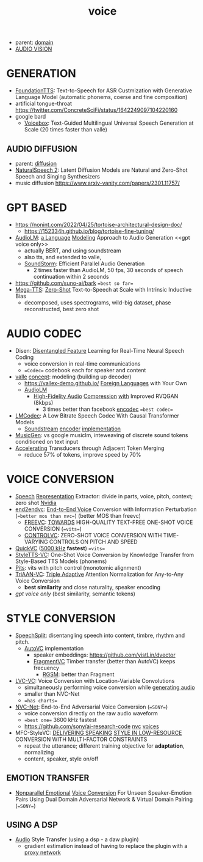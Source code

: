 :PROPERTIES:
:ID:       73ac7415-61d5-4266-964a-647a4243ac6c
:END:
#+title: voice
#+filetags: :nawanomicon:
- parent: [[id:e9be16f7-8032-4509-9aa9-7843836eacd9][domain]]
- [[id:f03ccf94-1aa5-4705-89af-617a22570e26][AUDIO VISION]]
* GENERATION
- [[https://arxiv.org/abs/2303.02939][FoundationTTS]]: Text-to-Speech for ASR Custmization with Generative Language Model (automatic phonems, coerse and fine composition)
- artificial tongue-throat https://twitter.com/ConcreteSciFi/status/1642249097104220160
- google bard
  - [[https://twitter.com/_akhaliq/status/1669736556301631496][Voicebox]]: Text-Guided Multilingual Universal Speech Generation at Scale (20 times faster than valle)
** AUDIO DIFFUSION
- parent: [[id:82127d6a-b3bb-40bf-a912-51fa5134dacc][diffusion]]
- [[https://twitter.com/_akhaliq/status/1648510180009844738][NaturalSpeech 2]]: Latent Diffusion Models are Natural and Zero-Shot Speech and Singing Synthesizers
- music diffusion https://www.arxiv-vanity.com/papers/2301.11757/
* GPT BASED
- https://nonint.com/2022/04/25/tortoise-architectural-design-doc/
  - https://152334h.github.io/blog/tortoise-fine-tuning/
- [[https://arxiv.org/abs/2209.03143][AudioLM]]: [[https://github.com/lucidrains/audiolm-pytorch][a Language]] [[https://google-research.github.io/seanet/audiolm/examples/][Modeling]] Approach to Audio Generation <<gpt voice only>>
  - actually BERT, and using soundstream
  - also tts, and extended to valle, <<AudioLM>>
  - [[https://arxiv.org/abs/2305.09636][SoundStorm]]: Efficient Parallel Audio Generation
    - 2 times faster than AudioLM, 50 fps, 30 seconds of speech continuation within 2 seconds
- https://github.com/suno-ai/bark ==best so far==
- [[https://twitter.com/_akhaliq/status/1666255898749042689][Mega-TTS]]: [[https://mega-tts.github.io/demo-page/][Zero-Shot]] Text-to-Speech at Scale with Intrinsic Inductive Bias
  - decomposed, uses spectrograms, wild-big dataset, phase reconstructed, best zero shot
* AUDIO CODEC
- Disen: [[https://arxiv.org/abs/2211.11960][Disentangled Feature]] Learning for Real-Time Neural Speech Coding
  - voice conversion in real-time communications
  - ==Codec== codebook each for speaker and content
- [[https://github.com/enhuiz/vall-e][valle]] [[https://valle-demo.github.io/][concept]]: modeling (building up decoder)
  - https://vallex-demo.github.io/ [[https://arxiv.org/pdf/2303.03926.pdf][Foreign Languages]] with Your Own
  - [[AudioLM]]
    - [[https://twitter.com/_akhaliq/status/1668430703128707078][High-Fidelity Audio]] [[https://github.com/descriptinc/descript-audio-codec][Compression]] [[https://twitter.com/arankomatsuzaki/status/1668435803373191168][with]] Improved RVQGAN (8kbps)
      - 3 times better than facebook [[https://github.com/facebookresearch/encodec][encodec]] ==best codec==
- [[https://mjenrungrot.github.io/chrome-media-audio-papers/publications/lmcodec/][LMCodec]]: A Low Bitrate Speech Codec With Causal Transformer Models
  - [[https://ai.googleblog.com/2021/08/soundstream-end-to-end-neural-audio.html][Soundstream]] [[https://google-research.github.io/seanet/soundstream/examples/][encoder]] [[https://github.com/wesbz/SoundStream][implementation]]
- [[https://youtu.be/lX0S0ZdWdDw][MusicGen]]: vs google musiclm, inteweaving of discrete sound tokens conditioned on text input
- [[https://twitter.com/_akhaliq/status/1674254559428968448][Accelerating]] Transducers through Adjacent Token Merging
  - reduce 57% of tokens, improve speed by 70%
* VOICE CONVERSION
- [[https://arxiv.org/abs/2302.08137][Speech]] [[https://paarthneekhara.github.io/ace/code.html][Representation]] Extractor: divide in parts, voice, pitch, context; zero shot [[https://github.com/NVIDIA/NeMo][Nvidia]]
- [[https://qicongxie.github.io/end2endvc/][end2endvc]]: [[https://arxiv.org/pdf/2206.07569.pdf][End-to-End Voice]] Conversion with Information Perturbation (==better mos than nvc==) (better MOS than freevc)
  - [[https://arxiv.org/pdf/2210.15418.pdf][FREEVC]]: [[https://github.com/olawod/freevc][TOWARDS]] HIGH-QUALITY TEXT-FREE ONE-SHOT VOICE CONVERSION (==vits==)
  - [[https://arxiv.org/pdf/2209.11866.pdf][CONTROLVC]]: ZERO-SHOT VOICE CONVERSION WITH TIME-VARYING CONTROLS ON PITCH AND SPEED
- [[https://arxiv.org/pdf/2302.08296.pdf][QuickVC]] ([[https://github.com/quickvc/QuickVC-VoiceConversion][5000 kHz]] **fastest**) ==vits==
- [[https://arxiv.org/abs/2212.14227][StyleTTS-VC]]: One-Shot Voice Conversion by Knowledge Transfer from Style-Based TTS Models (phonems)
- [[https://github.com/anonymous-pits/pits][Pits]]: vits with pitch control (monotomic alignment)
- [[https://arxiv.org/abs/2303.09057][TriAAN-VC]]: [[https://winddori2002.github.io/vc-demo.github.io/][Triple Adaptive]] Attention Normalization for Any-to-Any Voice Conversion
  - **best similarity** and close naturality, speaker encoding
- [[gpt voice only]] (best similarity, semantic tokens)
* STYLE CONVERSION
- [[https://github.com/auspicious3000/SpeechSplit][SpeechSplit]]:  disentangling speech into content, timbre, rhythm and pitch.
  - [[https://github.com/cyhuang-tw/AutoVC][AutoVC]] implementation
    - speaker embeddings: https://github.com/yistLin/dvector
    - [[https://yistlin.github.io/FragmentVC/][FragmentVC]] Timber transfer (better than AutoVC) keeps frecuency
      - [[https://arxiv.org/pdf/2203.16037.pdf][RGSM]]: better than Fragment
- [[https://arxiv.org/pdf/2205.09784.pdf][LVC-VC]]: Voice Conversion with Location-Variable Convolutions
  - simultaneously performing voice conversion while [[https://lvc-vc.github.io/lvc-vc-demo/][generating audio]]
  - smaller than NVC-Net
  - ==has charts==
- [[https://arxiv.org/abs/2106.00992][NVC-Net]]: End-to-End Adversarial Voice Conversion (==SONY==)
  - voice conversion directly on the raw audio waveform
  - ==best one==  3600 kHz fastest
  - https://github.com/sony/ai-research-code  [[https://github.com/sony/ai-research-code/tree/master/nvcnet][nvc]] [[https://nvcnet.github.io/][voices]]
- MFC-StyleVC: [[https://arxiv.org/pdf/2211.08857.pdf][DELIVERING SPEAKING]] [[https://kerwinchao.github.io/lowresourcevc.github.io/][STYLE IN LOW-RESOURCE]] CONVERSION WITH MULTI-FACTOR CONSTRAINTS
  - repeat the utterance; different training objective for **adaptation**, normalizing
  - content, speaker, style on/off
** EMOTION TRANSFER
- [[https://arxiv.org/abs/2302.10536][Nonparallel Emotional]] [[https://demosamplesites.github.io/EVCUP/][Voice Conversion]] For Unseen Speaker-Emotion Pairs Using Dual Domain Adversarial Network & Virtual Domain Pairing (==SONY==)
** USING A DSP
- [[https://www.youtube.com/watch?v=63cXyngKD_s][Audio]] Style Transfer (using a dsp - a daw plugin)
  - gradient estimation instead of having to replace the plugin with a [[https://youtu.be/63cXyngKD_s?t=1235][proxy network]]
